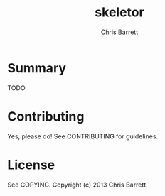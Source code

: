 #+TITLE: skeletor
#+AUTHOR: Chris Barrett

* Summary
TODO

* Contributing
Yes, please do! See CONTRIBUTING for guidelines.

* License
See COPYING. Copyright (c) 2013 Chris Barrett.
